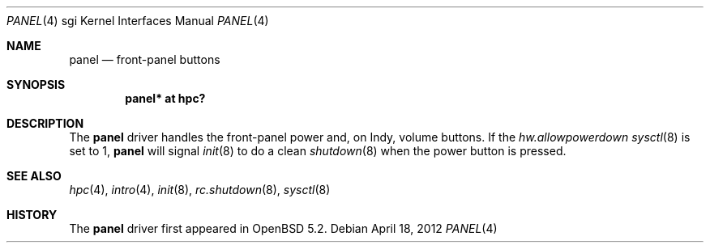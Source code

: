 .\"	$OpenBSD: panel.4,v 1.1 2012/04/18 18:01:56 miod Exp $
.\"
.\"
.\" Copyright (c) 2012 Miodrag Vallat.
.\"
.\" Permission to use, copy, modify, and distribute this software for any
.\" purpose with or without fee is hereby granted, provided that the above
.\" copyright notice and this permission notice appear in all copies.
.\"
.\" THE SOFTWARE IS PROVIDED "AS IS" AND THE AUTHOR DISCLAIMS ALL WARRANTIES
.\" WITH REGARD TO THIS SOFTWARE INCLUDING ALL IMPLIED WARRANTIES OF
.\" MERCHANTABILITY AND FITNESS. IN NO EVENT SHALL THE AUTHOR BE LIABLE FOR
.\" ANY SPECIAL, DIRECT, INDIRECT, OR CONSEQUENTIAL DAMAGES OR ANY DAMAGES
.\" WHATSOEVER RESULTING FROM LOSS OF USE, DATA OR PROFITS, WHETHER IN AN
.\" ACTION OF CONTRACT, NEGLIGENCE OR OTHER TORTIOUS ACTION, ARISING OUT OF
.\" OR IN CONNECTION WITH THE USE OR PERFORMANCE OF THIS SOFTWARE.
.\"
.Dd $Mdocdate: April 18 2012 $
.Dt PANEL 4 sgi
.Os
.Sh NAME
.Nm panel
.Nd front-panel buttons
.Sh SYNOPSIS
.Cd "panel* at hpc?"
.Sh DESCRIPTION
The
.Nm
driver handles the front-panel power and, on Indy, volume buttons.
If the
.Va hw.allowpowerdown
.Xr sysctl 8
is set to 1,
.Nm
will signal
.Xr init 8
to do a clean
.Xr shutdown 8
when the power button is pressed.
.Sh SEE ALSO
.Xr hpc 4 ,
.Xr intro 4 ,
.Xr init 8 ,
.Xr rc.shutdown 8 ,
.Xr sysctl 8
.Sh HISTORY
The
.Nm
driver first appeared in
.Ox 5.2 .
.\" .Sh AUTHORS
.\" The
.\" .Nm
.\" driver was written by
.\" .An Miod Vallat .
